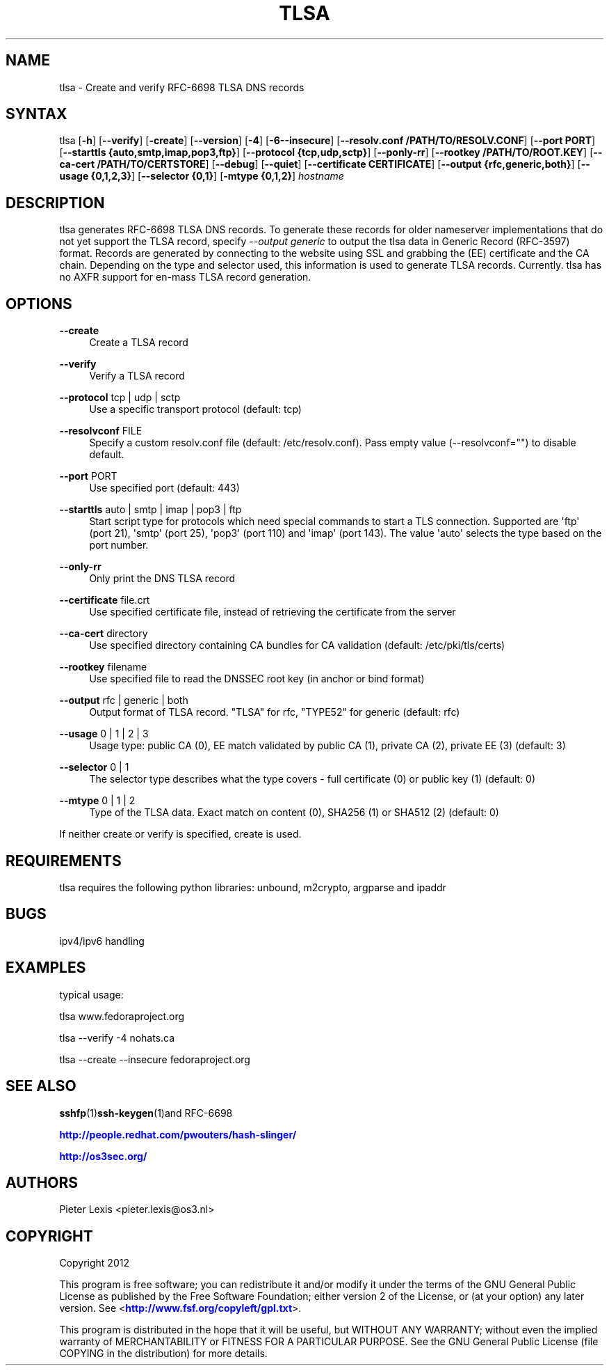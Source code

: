 '\" t
.\"     Title: tlsa
.\"    Author: [see the "AUTHORS" section]
.\" Generator: DocBook XSL Stylesheets v1.78.1 <http://docbook.sf.net/>
.\"      Date: December 7, 2015
.\"    Manual: Internet / DNS
.\"    Source: Paul Wouters
.\"  Language: English
.\"
.TH "TLSA" "1" "December 7, 2015" "Paul Wouters" "Internet / DNS"
.\" -----------------------------------------------------------------
.\" * Define some portability stuff
.\" -----------------------------------------------------------------
.\" ~~~~~~~~~~~~~~~~~~~~~~~~~~~~~~~~~~~~~~~~~~~~~~~~~~~~~~~~~~~~~~~~~
.\" http://bugs.debian.org/507673
.\" http://lists.gnu.org/archive/html/groff/2009-02/msg00013.html
.\" ~~~~~~~~~~~~~~~~~~~~~~~~~~~~~~~~~~~~~~~~~~~~~~~~~~~~~~~~~~~~~~~~~
.ie \n(.g .ds Aq \(aq
.el       .ds Aq '
.\" -----------------------------------------------------------------
.\" * set default formatting
.\" -----------------------------------------------------------------
.\" disable hyphenation
.nh
.\" disable justification (adjust text to left margin only)
.ad l
.\" -----------------------------------------------------------------
.\" * MAIN CONTENT STARTS HERE *
.\" -----------------------------------------------------------------
.SH "NAME"
tlsa \- Create and verify RFC\-6698 TLSA DNS records
.SH "SYNTAX"
.PP
tlsa [\fB\-h\fR] [\fB\-\-verify\fR] [\fB\-create\fR] [\fB\-\-version\fR] [\fB\-4\fR] [\fB\-6\fR\fB\-\-insecure\fR] [\fB\-\-resolv\&.conf /PATH/TO/RESOLV\&.CONF\fR] [\fB\-\-port PORT\fR] [\fB\-\-starttls {auto,smtp,imap,pop3,ftp}\fR] [\fB\-\-protocol {tcp,udp,sctp}\fR] [\fB\-\-ponly\-rr\fR] [\fB\-\-rootkey /PATH/TO/ROOT\&.KEY\fR] [\fB\-\-ca\-cert /PATH/TO/CERTSTORE\fR] [\fB\-\-debug\fR] [\fB\-\-quiet\fR] [\fB\-\-certificate CERTIFICATE\fR] [\fB\-\-output {rfc,generic,both}\fR] [\fB\-\-usage {0,1,2,3}\fR] [\fB\-\-selector {0,1}\fR] [\fB\-mtype {0,1,2}\fR]
\fIhostname\fR
.SH "DESCRIPTION"
.PP
tlsa generates RFC\-6698 TLSA DNS records\&. To generate these records for older nameserver implementations that do not yet support the TLSA record, specify
\fI\-\-output generic\fR
to output the tlsa data in Generic Record (RFC\-3597) format\&. Records are generated by connecting to the website using SSL and grabbing the (EE) certificate and the CA chain\&. Depending on the type and selector used, this information is used to generate TLSA records\&. Currently\&. tlsa has no AXFR support for en\-mass TLSA record generation\&.
.SH "OPTIONS"
.PP
\fB\-\-create\fR
.RS 4
Create a TLSA record
.RE
.PP
\fB\-\-verify\fR
.RS 4
Verify a TLSA record
.RE
.PP
\fB\-\-protocol\fR tcp | udp | sctp
.RS 4
Use a specific transport protocol (default: tcp)
.RE
.PP
\fB\-\-resolvconf\fR FILE
.RS 4
Specify a custom resolv\&.conf file (default: /etc/resolv\&.conf)\&. Pass empty value (\-\-resolvconf="") to disable default\&.
.RE
.PP
\fB\-\-port\fR PORT
.RS 4
Use specified port (default: 443)
.RE
.PP
\fB\-\-starttls\fR auto | smtp | imap | pop3 | ftp
.RS 4
Start script type for protocols which need special commands to start a TLS connection\&. Supported are \*(Aqftp\*(Aq (port 21), \*(Aqsmtp\*(Aq (port 25), \*(Aqpop3\*(Aq (port 110) and \*(Aqimap\*(Aq (port 143)\&. The value \*(Aqauto\*(Aq selects the type based on the port number\&.
.RE
.PP
\fB\-\-only\-rr\fR
.RS 4
Only print the DNS TLSA record
.RE
.PP
\fB\-\-certificate\fR file\&.crt
.RS 4
Use specified certificate file, instead of retrieving the certificate from the server
.RE
.PP
\fB\-\-ca\-cert\fR directory
.RS 4
Use specified directory containing CA bundles for CA validation (default: /etc/pki/tls/certs)
.RE
.PP
\fB\-\-rootkey\fR filename
.RS 4
Use specified file to read the DNSSEC root key (in anchor or bind format)
.RE
.PP
\fB\-\-output\fR rfc | generic | both
.RS 4
Output format of TLSA record\&. "TLSA" for rfc, "TYPE52" for generic (default: rfc)
.RE
.PP
\fB\-\-usage\fR 0 | 1 | 2 | 3
.RS 4
Usage type: public CA (0), EE match validated by public CA (1), private CA (2), private EE (3) (default: 3)
.RE
.PP
\fB\-\-selector\fR 0 | 1
.RS 4
The selector type describes what the type covers \- full certificate (0) or public key (1) (default: 0)
.RE
.PP
\fB\-\-mtype\fR 0 | 1 | 2
.RS 4
Type of the TLSA data\&. Exact match on content (0), SHA256 (1) or SHA512 (2) (default: 0)
.RE
.PP
If neither create or verify is specified, create is used\&.
.SH "REQUIREMENTS"
.PP
tlsa requires the following python libraries: unbound, m2crypto, argparse and ipaddr
.SH "BUGS"
.PP
ipv4/ipv6 handling
.SH "EXAMPLES"
.PP
typical usage:
.PP
tlsa www\&.fedoraproject\&.org
.PP
tlsa \-\-verify \-4 nohats\&.ca
.PP
tlsa \-\-create \-\-insecure fedoraproject\&.org
.SH "SEE ALSO"
.PP
\fBsshfp\fR(1)\fBssh-keygen\fR(1)and RFC\-6698
.PP
\m[blue]\fBhttp://people\&.redhat\&.com/pwouters/hash\-slinger/\fR\m[]
.PP
\m[blue]\fBhttp://os3sec\&.org/\fR\m[]
.SH "AUTHORS"
.PP
Pieter Lexis <pieter\&.lexis@os3\&.nl>
.SH "COPYRIGHT"
.PP
Copyright 2012
.PP
This program is free software; you can redistribute it and/or modify it under the terms of the GNU General Public License as published by the Free Software Foundation; either version 2 of the License, or (at your option) any later version\&. See <\m[blue]\fBhttp://www\&.fsf\&.org/copyleft/gpl\&.txt\fR\m[]>\&.
.PP
This program is distributed in the hope that it will be useful, but WITHOUT ANY WARRANTY; without even the implied warranty of MERCHANTABILITY or FITNESS FOR A PARTICULAR PURPOSE\&. See the GNU General Public License (file COPYING in the distribution) for more details\&.
